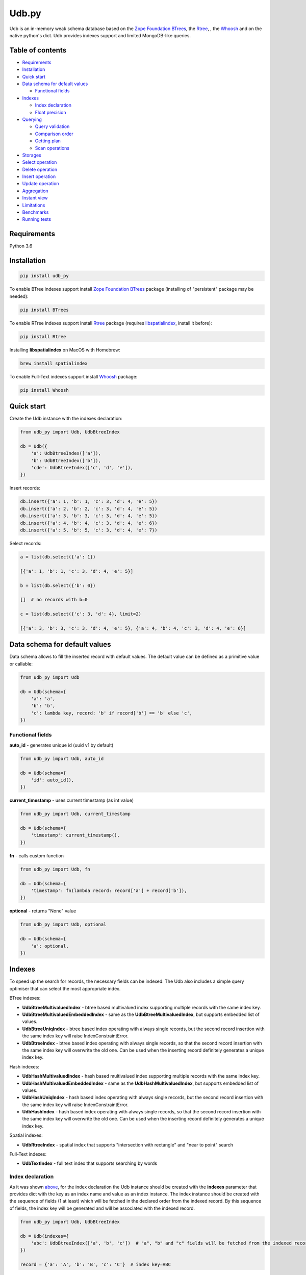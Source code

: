 Udb.py
======

.. image:: https://travis-ci.org/akaterra/udb.py.svg?branch=master
  :target: https://travis-ci.org/akaterra/udb.py

Udb is an in-memory weak schema database based on the `Zope Foundation BTrees <https://github.com/zopefoundation/BTrees>`_, the `Rtree <https://rtree.readthedocs.io/en/latest>`_, , the `Whoosh <https://github.com/mchaput/w>`_ and on the native python's dict.
Udb provides indexes support and limited MongoDB-like queries.

Table of contents
-----------------

* `Requirements <#requirements>`_

* `Installation <#installation>`_

* `Quick start <#quick-start>`_

* `Data schema for default values <#data-schema-for-default-values>`_

  * `Functional fields <#functional-fields>`_

* `Indexes <#indexes>`_

  * `Index declaration <#index-declaration>`_

  * `Float precision <#float-precision>`_

* `Querying <#querying>`_

  * `Query validation <#query-validation>`_

  * `Comparison order <#comparison-order>`_

  * `Getting plan <#getting-plan>`_

  * `Scan operations <#scan-operations>`_

* `Storages <#storages>`_

* `Select operation <#select-operation>`_

* `Delete operation <#delete-operation>`_

* `Insert operation <#insert-operation>`_

* `Update operation <#update-operation>`_

* `Aggregation <#aggregation>`_

* `Instant view <#instant-view>`_

* `Limitations <#limitations>`_

* `Benchmarks <#benchmarks>`_

* `Running tests <#running-tests-with-pytest>`_

Requirements
------------

Python 3.6

Installation
------------

.. code:: bash

  pip install udb_py

To enable BTree indexes support install `Zope Foundation BTrees <https://github.com/zopefoundation/BTrees>`_ package (installing of "persistent" package may be needed):

.. code:: bash

  pip install BTrees

To enable RTree indexes support install `Rtree <http://toblerity.org/rtree>`_ package (requires `libspatialindex <https://libspatialindex.org>`_, install it before):

.. code:: bash

  pip install Rtree

Installing **libspatialindex** on MacOS with Homebrew:

.. code:: bash

  brew install spatialindex

To enable Full-Text indexes support install `Whoosh <https://github.com/mchaput/whoosh>`_ package:

.. code:: bash

  pip install Whoosh

Quick start
-----------

Create the Udb instance with the indexes declaration:

.. code:: python

  from udb_py import Udb, UdbBtreeIndex

  db = Udb({
      'a': UdbBtreeIndex(['a']),
      'b': UdbBtreeIndex(['b']),
      'cde': UdbBtreeIndex(['c', 'd', 'e']),
  })

Insert records:

.. code:: python

  db.insert({'a': 1, 'b': 1, 'c': 3, 'd': 4, 'e': 5})
  db.insert({'a': 2, 'b': 2, 'c': 3, 'd': 4, 'e': 5})
  db.insert({'a': 3, 'b': 3, 'c': 3, 'd': 4, 'e': 5})
  db.insert({'a': 4, 'b': 4, 'c': 3, 'd': 4, 'e': 6})
  db.insert({'a': 5, 'b': 5, 'c': 3, 'd': 4, 'e': 7})

Select records:

.. code:: python

  a = list(db.select({'a': 1})

  [{'a': 1, 'b': 1, 'c': 3, 'd': 4, 'e': 5}]

  b = list(db.select({'b': 0})

  []  # no records with b=0

  c = list(db.select({'c': 3, 'd': 4}, limit=2)

  [{'a': 3, 'b': 3, 'c': 3, 'd': 4, 'e': 5}, {'a': 4, 'b': 4, 'c': 3, 'd': 4, 'e': 6}]

Data schema for default values
------------------------------

Data schema allows to fill the inserted record with default values.
The default value can be defined as a primitive value or callable:

.. code:: python

  from udb_py import Udb

  db = Udb(schema={
      'a': 'a',
      'b': 'b',
      'c': lambda key, record: 'b' if record['b'] == 'b' else 'c',
  })

Functional fields
~~~~~~~~~~~~~~~~~

**auto_id** - generates unique id (uuid v1 by default)

.. code:: python

  from udb_py import Udb, auto_id

  db = Udb(schema={
      'id': auto_id(),
  })

**current_timestamp** - uses current timestamp (as int value)

.. code:: python

  from udb_py import Udb, current_timestamp

  db = Udb(schema={
      'timestamp': current_timestamp(),
  })

**fn** - calls custom function

.. code:: python

  from udb_py import Udb, fn

  db = Udb(schema={
      'timestamp': fn(lambda record: record['a'] + record['b']),
  })

**optional** - returns "None" value

.. code:: python

  from udb_py import Udb, optional

  db = Udb(schema={
      'a': optional,
  })

Indexes
-------

To speed up the search for records, the necessary fields can be indexed.
The Udb also includes a simple query optimiser that can select the most appropriate index.

BTree indexes:

* **UdbBtreeMultivaluedIndex** - btree based multivalued index supporting multiple records with the same index key.

* **UdbBtreeMultivaluedEmbeddedIndex** - same as the **UdbBtreeMultivaluedIndex**, but supports embedded list of values.

* **UdbBtreeUniqIndex** - btree based index operating with always single records, but the second record insertion with the same index key will raise IndexConstraintError.

* **UdbBtreeIndex** - btree based index operating with always single records, so that the second record insertion with the same index key will overwrite the old one. Can be used when the inserting record definitely generates a unique index key.

Hash indexes:

* **UdbHashMultivaluedIndex** - hash based multivalued index supporting multiple records with the same index key.

* **UdbHashMultivaluedEmbeddedIndex** - same as the **UdbHashMultivaluedIndex**, but supports embedded list of values.

* **UdbHashUniqIndex** - hash based index operating with always single records, but the second record insertion with the same index key will raise IndexConstraintError.

* **UdbHashIndex** - hash based index operating with always single records, so that the second record insertion with the same index key will overwrite the old one. Can be used when the inserting record definitely generates a unique index key.

Spatial indexes:

* **UdbRtreeIndex** - spatial index that supports "intersection with rectangle" and "near to point" search

Full-Text indexes:

* **UdbTextIndex** - full text index that supports searching by words

Index declaration
~~~~~~~~~~~~~~~~~

As it was shown `above <#quick-start>`_, for the index declaration the Udb instance should be created with the **indexes** parameter that provides dict with the key as an index name and value as an index instance.
The index instance should be created with the sequence of fields (1 at least) which will be fetched in the declared order from the indexed record.
By this sequence of fields, the index key will be generated and will be associated with the indexed record.

.. code:: python

  from udb_py import Udb, UdbBtreeIndex

  db = Udb(indexes={
      'abc': UdbBtreeIndex(['a', 'b', 'c'])  # "a", "b" and "c" fields will be fetched from the indexed record
  })

  record = {'a': 'A', 'b': 'B', 'c': 'C'}  # index key=ABC

In order that the record to be indexed it is not obliged to contain all of the fields declared in the sequence of index fields.
By default the "None" value is used for the missing field.

.. code:: python

  from udb_py import Udb, UdbBtreeIndex

  db = Udb(indexes={
      'abc': UdbBtreeIndex(['a', 'b', 'c'])  # "a", "b" and "c" fields will be fetched from the indexed record
  })

  record = {'a': 'A', 'b': 'B'}  # index key=ANoneC

Using dictionary in case of Python 3:

.. code:: python

  from udb_py import Udb, UdbBtreeIndex, REQUIRED

  db = Udb(indexes={
      'abc': UdbBtreeIndex({'a': REQUIRED, 'b': REQUIRED, 'c': REQUIRED})  # "a", "b" and "c" fields will be fetched from the indexed record
  })

  record = {'a': 'A', 'b': 'B'}  # won't be indexed, raises FieldRequiredError

Using list of tuples in case of Python 2 (to keep key order):

.. code:: python

  from udb_py import Udb, UdbBtreeIndex, REQUIRED

  db = Udb(indexes={
      'abc': UdbBtreeIndex([('a', REQUIRED), ('b', REQUIRED), ('c', REQUIRED)])  # "a", "b" and "c" fields will be fetched from the indexed record
  })

  record = {'a': 'A', 'b': 'B'}  # won't be indexed, raises FieldRequiredError

The default value for missing field can be defined as a primitive value or callable (functional index):

.. code:: python

  from udb_py import Udb, UdbBtreeIndex

  db = Udb(indexes={
      'abc': UdbBtreeIndex({'a': 'a', 'b': 'b', 'c': 'c'})
  })

  record = {'a': 'A', 'c': 'C'}  # index key=AbC

.. code:: python

  from udb_py import Udb, UdbBtreeIndex

  db = Udb(indexes={
      'abc': UdbBtreeIndex({'a': 'a', 'b': lambda key, values: 'b', 'c': 'c'})
  })

  record = {'a': 'A', 'c': 'C'}  # index key=AbC

Example of functional index over the size of list:

.. code:: python

  from udb_py import Udb, UdbBtreeMultivaluedIndex

  db = Udb(indexes={
      'abc': UdbBtreeIndex({
        '$size': lambda key, values: len(values['arr']) if isinstance(values['arr'], list) else 0,
      }),
  })

  db.insert({'arr': [1]})
  db.insert({'arr': [1, 2]})
  db.insert({'arr': [1]})

  print(list(db.select({'$size': 2})))

Use **EMPTY** value to exclude zero-length records from the index:

.. code:: python

  from udb_py import Udb, UdbBtreeMultivaluedIndex, EMPTY

  db = Udb(indexes={
      'abc': UdbBtreeIndex({
        '$size': lambda key, values: len(values['arr'] if isinstance(values['arr'], list) else 0 or EMPTY),
      }),
  })

  db.insert({'arr': [1]})
  db.insert({'arr': [1, 2]})
  db.insert({'arr': [1]})

  print(list(db.select({'$size': 2})))

Float precision
~~~~~~~~~~~~~~~

To be able to index float values enable the float mode with necessary precision (number of decimals):

.. code:: python

  from udb_py import Udb, UdbBtreeIndex

  db = Udb(indexes={
      'abc': UdbBtreeIndex(['a']).set_float_precision(10)
  })

  db.insert({'a': 3.1415926525})

Querying
--------

Udb supports limited MongoDB-like queries which can be used in the delete, select or update operations.
The query generally is a python's dict with the key as a field and value as a primitive value or an equality condition over the field.
The query dict is **mutable**, therefore it needs to be initialized every time anew.

Supported query operations:

* **$eq** - equal to a value

  .. code:: python

    udb.select({'a': {'$eq': 5}})

* **$gt** - greater then value

  .. code:: python

    udb.select({'a': {'$gt': 5}})

* **$gte** - greater or equal to a value

  .. code:: python

    udb.select({'a': {'$gte': 5}})

* **$in** - equal to an any value in the list of a values

  .. code:: python

    udb.select({'a': {'$in': 5}})

* **$intersection** - intersection with rectangle

  .. code:: python

    udb.select({'a': {'$intersection': {'minX': 5, 'minY': 5, 'maxX': 1, 'maxY': 5}}})

* **$like** - like value (sql compatible)

  .. code:: python

    udb.select({'a': {'$like': 'a%b_c'}})

* **$lt** - less then value

  .. code:: python

    udb.select({'a': {'$lt': 5}})

* **$lte** - less or equal to a value

  .. code:: python

    udb.select({'a': {'$lte': 5}})

* **$ne** - not equal to a value

  .. code:: python

    udb.select({'a': {'$ne': 5}})

  * BTree index - performs "range" scan of [-∞, value)∪(value, +∞]

* **$near** - near to point with optional min and max distances

  .. code:: python

    udb.select({'a': {'$near': {'x': 5, 'y': 5, 'minDistance': 1, 'maxDistance': 5}}})

  * allocates sort buffer is case of "seq" scan

  * selects all records in case of unset *maxDistance* and set *minDistance*.

* **$nin** - not equal to an any value in the list of a values

  .. code:: python

    udb.select({'a': {'$nin': [1, 2, 3]}})

  * BTree index - performs "range" scan of [-∞, value_1)∪(value_1, value_2)∪...∪(value_n, +∞]

* **$text** - contains text words

  .. code:: python

    udb.select({'a': {'$text': 5}})

  * needs Full-Text index

* **primitive value** - equal to a value

  .. code:: python

    udb.select({'a': 5})

Example:

.. code:: python

  records = list(udb.select({'a': 1}))
  records = list(udb.select({'a': {'$gte': 1, '$lte': 3}}))
  records = list(udb.select({'a': {'$in': [1, 2, 3], '$lte': 2}}))

Query validation
~~~~~~~~~~~~~~~~

By default Udb does not check the query dict validity.
To check its validity use **validate_query** method.

.. code:: python

  udb.validate_query({'a': {'$gte': [1, 2, 3]}})  # raises InvalidScanOperationValueError('a.$gte')

Comparison order
~~~~~~~~~~~~~~~~

Due to the fact that the Udb database is not strictly typed for stored values, there is the following order of ascending comparisons for values ​​of different types:

* None

* boolean - *false* less then *true*

* int, float

* string

So, for example, the record containing *int* value always greater than the record containing *boolean* value for the same field.
Also, it means, that the records having indexed field will be fetched in the provided order.

Getting plan
~~~~~~~~~~~~

To get the query plan use **select** method with **get_plan=True**:

.. code:: python

  from udb_py import Udb, UdbBtreeIndex

  db = Udb(indexes={
      'abc': UdbBtreeIndex({'a': 'a', 'b': lambda key, values: 'b', 'c': 'c'})
  })

  db.select({'a': 3}, sort='-a', get_plan=True)  # [(<udb.index.udb_btree_index.UdbBtreeIndex object at 0x104994080>, 'const', 1, 2), (None, 'sort', 0, 0, 'a', False)]

Scan operations
~~~~~~~~~~~~~~~

BTree index:

* **const** - an index has only one index key that refers exactly to the one record in case of single valued index or to the set of records covered by the same index key in case of multivalued index (can be fetched linearly)

* **in** - an index has multiple index keys, each one refers exactly to the one record in case of single valued index or to the set of records covered by the same index key in case of multivalued index (can be fetched linearly)

* **range** - an index covers multiple records by the index keys set having minimum and maximum values

* **prefix** - an index covers range of records by the partial index key

* **prefix_in** - an index covers multiple records by the list of the partial index keys, each one covers range of records

RTree index:

* **intersection** - an index covers records intersected by the rectangle

* **near** - an index covers records near to the point

Full-text index:

* **text** - an index covers records containing words

No index:

* **seq** - scanning that is not covered by any index, all records will be scanned (worst case)

Storages
--------

The storage allows keeping data persistent.

**UdbJsonFileStorage** stores data in the JSON file.

.. code:: python

  from udb_py import UdbJsonFileStorage

  db = Udb(storage=UdbJsonFileStorage('db'))

  db.load_db()

  db.insert({'a': 'a'})

  db.save_db()

**UdbWalStorage** stores data of delete, insert and update operations in the WAL (Write-Ahead-Logging) file chronologically.

.. code:: python

  from udb_py import UdbWalStorage

  db = Udb(storage=UdbWalStorage('db'))

  db.load_db()

  db.insert({'a': 'a'})

  db.save_db()  # does nothing; delete, insert and update data will be stored on the fly

Select operation
----------------

Selected records are **mutable**, so avoid to update them directly.
Otherwise use copy on select mode:

.. code:: python

  udb.set_copy_on_select()

To limit the result subset to particular number of records use **limit** parameter:

.. code:: python

  records = list(udb.select({'a': 1}, limit=5)

To fetch the result subset from the particular offset use **offset** parameter:

.. code:: python

  records = list(udb.select({'a': 1}, offset=5)

Delete operation
----------------

.. code:: python

  udb.delete(q={'a': 1}, offset=5)

Insert operation
----------------

.. code:: python

  udb.insert({'a': 1})

Update operation
----------------

.. code:: python

  udb.update({'a': 2}, q={'a': 1}, offset=5)

Aggregation
-----------

Aggregation mechanics allows to build aggregation pipeline over any iterable, particulary over the cursor.
Aggregation accepts an interable with the pipelines to be applied over it.

.. code:: python

  from udb_py import Udb, aggregate

  db = Udb()

  db.insert({'a': [1, 2, 3]})
  db.insert({'a': 2})
  db.insert({'a': 3})

  related_db = Udb()

  related_db.insert({'x': 1})
  related_db.insert({'x': 2})
  related_db.insert({'x': 3})

  results = list(aggregate(
    db.select(),
    ('$unwind', 'a'),  # pipe 1
    ('$o2o', ('a', 'x', related_db, 'rel1')),  # pipe 2
  ))

  [{
    'a': 1, '__rev__': 0, 'rel1': {'x': 1, '__rev__': 0}
  }, {
    'a': 2, '__rev__': 0, 'rel1': {'x': 2, '__rev__': 1}
  }, {
    'a': 3, '__rev__': 0, 'rel1': {'x': 3, '__rev__': 2}
  }, {
    'a': 2, '__rev__': 1, 'rel1': {'x': 2, '__rev__': 1}
  }, {
    'a': 3, '__rev__': 2, 'rel1': {'x': 3, '__rev__': 2}
  }]

Pipes:

* **$group** - group by keys with group operations - `('$group', ('key1', 'key2', ..., { '$operation': (arg1, arg2, ... ), ... })`

  Operations:

  * **$count** - counts records - `{ '$count': 'save_to_key' }`

  * **$last** - gets last record value by key - `{ '$last': 'key' }`

  * **$max** - gets max value by key - `{ '$max': ('key', 'save_to_key') }`

  * **$min** - gets min value by key - `{ '$min': ('key', 'save_to_key') }`

  * **$mul** - multiplies values by key - `{ '$mul': ('key', 'save_to_key') }`

  * **$push** - pushes value by key into list - `{ '$push': ('key', 'save_to_key') }`, skips records with missing key

  * **$sum** - sums values by key - `{ '$sum': ('key', 'save_to_key') }`

* **$limit** - `('$limit', limit)`

* **$match** - matches to query - `('$match', { ... })`

* **$o2o** - one to one relation - `('$o2o', ('field_from', 'field_to', related_db, 'save_to_key'))`, result is None or record

* **$o2m** - one to many relation - `('$o2m', ('field_from', 'field_to', related_db, 'save_to_key'))`, result is list of records

* **$offset** - `('$offset', offset)`

* **$project** - renames keys - `('$project', { 'key1_from': 'key1_to', 'key2_from': 'key2_to', ... })`, None as "key_to" unsets the key

* **$rebase** - rebases dict by key onto record values - `('$rebase', 'key', skip_existing)`

* **$unwind** - unwinds list by key into single records - `('$unwind', 'key')`, each list entry will be merged with the copy of record

Instant view
------------

Instant view allows to get an instant slice of record by condition.

.. code:: python

  from udb_py import Udb, UdbView

  db = Udb({
      'a': UdbBtreeIndex(['a']),
      'b': UdbBtreeIndex(['b']),
      'cde': UdbBtreeIndex(['c', 'd', 'e']),
  })

  db.insert({'a': 1, 'b': 1, 'c': 3, 'd': 4, 'e': 5})
  db.insert({'a': 2, 'b': 2, 'c': 3, 'd': 4, 'e': 5})
  db.insert({'a': 3, 'b': 3, 'c': 3, 'd': 4, 'e': 5})
  db.insert({'a': 4, 'b': 4, 'c': 3, 'd': 4, 'e': 6})
  db.insert({'a': 5, 'b': 5, 'c': 3, 'd': 4, 'e': 7})

  view = UdbView(db, {'b': {'$gte': 3}})

  db.insert({'a': 6, 'b': 6, 'c': 3, 'd': 4, 'e': 8})  # updates view immediately

  view.select({'a': 6})  # {'a': 5, 'b': 5, 'c': 3, 'd': 4, 'e': 7}

By default view has the same indexes as the provided Udb instance.
Use **indexes** parameter to drop all indexes or to set your own.

.. code:: python

  view = UdbView(db, {'b': {'$gte': 3}}, indexes=None)  # view has no indexes

.. code:: python

  view = UdbView(db, {'b': {'$gte': 3}}, indexes={'a': UdbBtreeIndex(['a'])})  # view has custom indexes

Limitations
-----------

* Nested paths for indexing and querying are not supported, only the root level

* Transactions are not supported

Benchmarks
----------

* Intel Core i7, 3.58 GHz, 4 cores, disabled HT

* 16GB 1600 MHz RAM

* PyPy3

.. code:: text

  INSERT (BTREE, 1ST INDEX COVERS 1 FIELD)

  Total time: 2.9712460041046143 sec., per sample: 2.971246004104614e-06 sec., samples per second: 336559.1400437912, total samples: 1000000

  SELECT (BTREE, 1ST INDEX COVERS 1 FIELD)

  Total time: 1.7301840782165527 sec., per sample: 1.7301840782165527e-06 sec., samples per second: 577973.1836573046, total samples: 1000000

  INSERT (BTREE, 1ST INDEX COVERS 1 FIELD, 2ND INDEX COVERS 1 FIELD, 3RD INDEX COVERS 2 FIELDS)

  Total time: 6.8810200691223145 sec., per sample: 6.881020069122315e-06 sec., samples per second: 145327.29013353275, total samples: 1000000

  SELECT (BTREE, 1ST INDEX COVERS 1 FIELD, 2ND INDEX COVERS 1 FIELD, 3RD INDEX COVERS 2 FIELDS)

  Total time: 1.8345210552215576 sec., per sample: 1.8345210552215576e-06 sec., samples per second: 545101.4024361953, total samples: 1000000

  INSERT (HASH, 1ST INDEX COVERS 1 FIELD)

  Total time: 1.781458854675293 sec., per sample: 1.781458854675293e-06 sec., samples per second: 561337.6909467103, total samples: 1000000

  SELECT (HASH, 1ST INDEX COVERS 1 FIELD)

  Total time: 0.8209011554718018 sec., per sample: 8.209011554718018e-07 sec., samples per second: 1218173.458929125, total samples: 1000000

  INSERT (HASH, 1ST INDEX COVERS 1 FIELD, 2ND INDEX COVERS 1 FIELD, 3RD INDEX COVERS 2 FIELDS)

  Total time: 4.138401985168457 sec., per sample: 4.138401985168457e-06 sec., samples per second: 241639.16496847855, total samples: 1000000

  SELECT (HASH, 1ST INDEX COVERS 1 FIELD, 2ND INDEX COVERS 1 FIELD, 3RD INDEX COVERS 2 FIELDS)

  Total time: 1.001291036605835 sec., per sample: 1.001291036605835e-06 sec., samples per second: 998710.628020589, total samples: 1000000

  INSERT (RTREE, 1ST INDEX COVERS 1 FIELD)

  Total time: 9.943094968795776 sec., per sample: 9.943094968795777e-05 sec., samples per second: 10057.230702696503, total samples: 100000

  SELECT (RTREE, 1ST INDEX COVERS 1 FIELD, LIMIT = 5)

  Total time: 11.716284990310669 sec., per sample: 0.00011716284990310669 sec., samples per second: 8535.128676256994, total samples: 100000

Running tests with pytest
-------------------------

.. code:: bash

  pytest . --ignore=virtualenv -v
